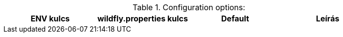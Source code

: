 .Configuration options:
[options="header",cols="1,1,1,1"]
|===
|ENV kulcs |wildfly.properties kulcs |Default |Leírás

